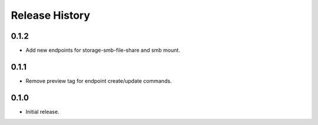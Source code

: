.. :changelog:

Release History
===============

0.1.2
++++++
* Add new endpoints for storage-smb-file-share and smb mount.

0.1.1
++++++
* Remove preview tag for endpoint create/update commands.

0.1.0
++++++
* Initial release.